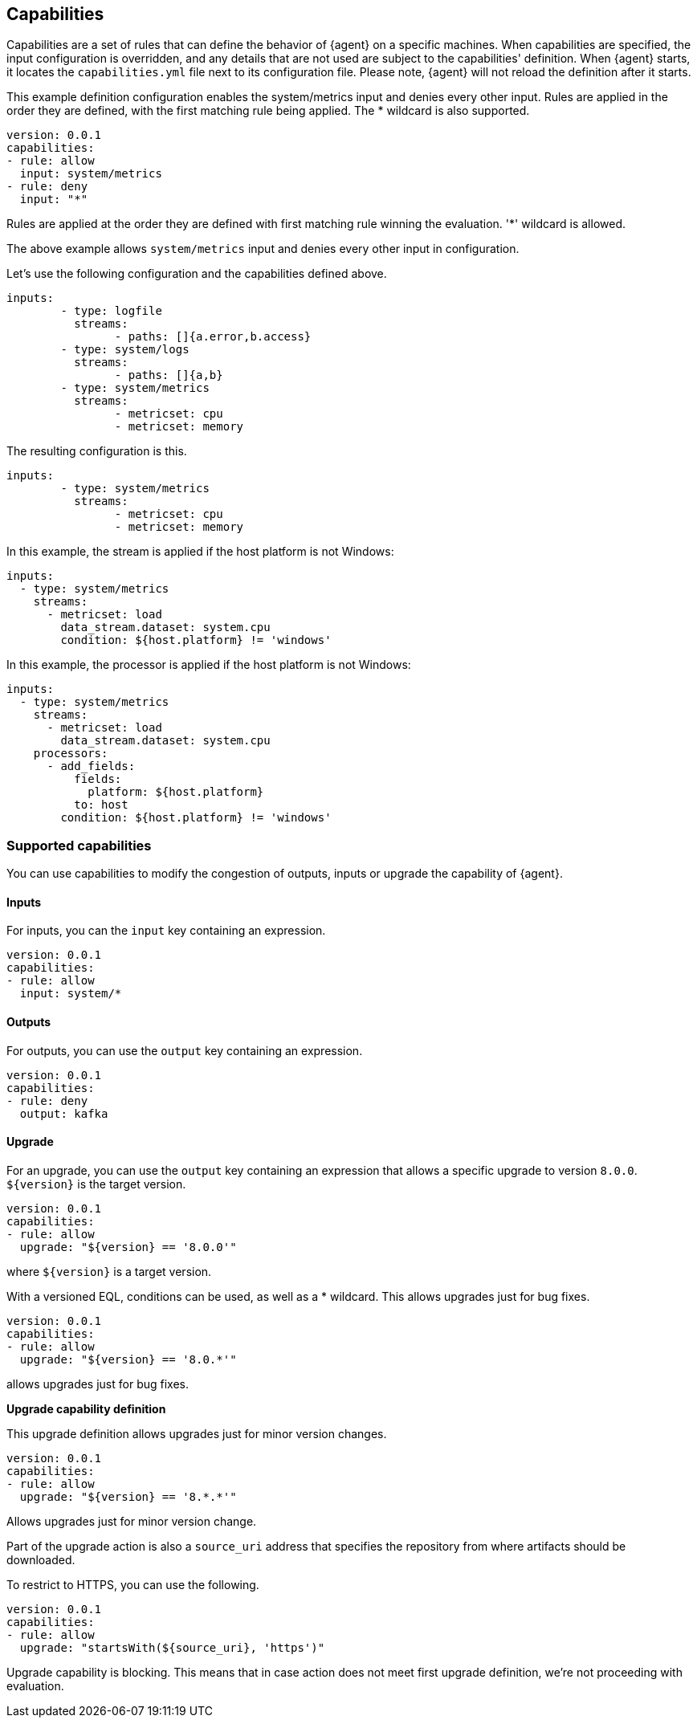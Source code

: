 [[capabilities]]
== Capabilities

Capabilities are a set of rules that can define the behavior of {agent} on a specific machines.
When capabilities are specified, the input configuration is overridden, and any details that are not used are subject to the capabilities' definition. 
When {agent} starts, it locates the `capabilities.yml` file next to its configuration file. Please note, {agent} will not reload the definition after it starts.

This example definition configuration enables the system/metrics input and denies every other input. Rules are applied in the order they are defined, with the first matching rule being applied. The * wildcard is also supported.

[source,yaml]
----
version: 0.0.1
capabilities: 
- rule: allow
  input: system/metrics
- rule: deny
  input: "*"
----

Rules are applied at the order they are defined with first matching rule winning the
evaluation. '*' wildcard is allowed.

The above example allows `system/metrics` input and denies every other input in configuration.

Let's use the following configuration and the capabilities defined above.

[source,yaml]
----
inputs:
	- type: logfile
	  streams:
	  	- paths: []{a.error,b.access}
	- type: system/logs
	  streams:
	  	- paths: []{a,b}
	- type: system/metrics
	  streams:
	  	- metricset: cpu
	  	- metricset: memory
----

The resulting configuration is this.

[source,yaml]
----
inputs:
	- type: system/metrics
	  streams:
	  	- metricset: cpu
	  	- metricset: memory
----



In this example, the stream is applied if the host platform is not Windows:

[source,yaml]
----
inputs:
  - type: system/metrics
    streams:
      - metricset: load
        data_stream.dataset: system.cpu
        condition: ${host.platform} != 'windows'
----

In this example, the processor is applied if the host platform is not Windows:

[source,yaml]
----
inputs:
  - type: system/metrics
    streams:
      - metricset: load
        data_stream.dataset: system.cpu
    processors:
      - add_fields:
          fields:
            platform: ${host.platform}
          to: host
        condition: ${host.platform} != 'windows'
----

[supported-capabilities]
=== Supported capabilities

You can use capabilities to modify the congestion of outputs, inputs or upgrade the capability of {agent}.

[capabilities-inputs]
==== Inputs

For inputs, you can the `input` key containing an expression.

[source,yaml]
----
version: 0.0.1
capabilities: 
- rule: allow
  input: system/*
----

[capabilities-outputs]
==== Outputs

For outputs, you can use the `output` key containing an expression.

[source,yaml]
----
version: 0.0.1
capabilities: 
- rule: deny
  output: kafka
----

[capabilities-upgrade]
==== Upgrade

For an upgrade, you can use the `output` key containing an expression that allows a specific upgrade to version `8.0.0`. `${version}` is the target version.

[source,yaml]
----
version: 0.0.1
capabilities: 
- rule: allow
  upgrade: "${version} == '8.0.0'"
----

where `${version}` is a target version.

With a versioned EQL, conditions can be used, as well as a * wildcard. This allows upgrades just for bug fixes.

[source,yaml]
----
version: 0.0.1
capabilities: 
- rule: allow
  upgrade: "${version} == '8.0.*'"
----

allows upgrades just for bug fixes.

**Upgrade capability definition**

This upgrade definition allows upgrades just for minor version changes.

[source,yaml]
----
version: 0.0.1
capabilities: 
- rule: allow
  upgrade: "${version} == '8.*.*'"
----

Allows upgrades just for minor version change.

Part of the upgrade action is also a `source_uri` address that specifies the repository from where artifacts should be
downloaded.

To restrict to HTTPS, you can use the following.

[source,yaml]
----
version: 0.0.1
capabilities: 
- rule: allow
  upgrade: "startsWith(${source_uri}, 'https')"
----

Upgrade capability is blocking. This means that in case action does not meet first upgrade definition, we're not proceeding with evaluation.
